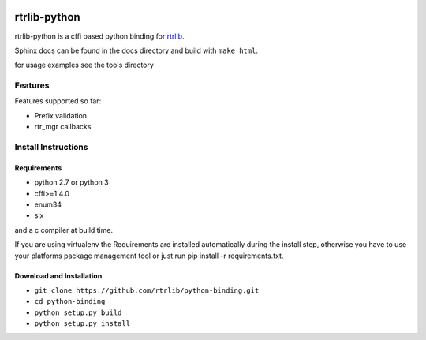 |docs|

=============
rtrlib-python
=============

rtrlib-python is a cffi based python binding for rtrlib_.

.. _rtrlib: https://github.com/rtrlib/rtrlib

Sphinx docs can be found in the docs directory and build with ``make html``.

for usage examples see the tools directory

Features
--------
Features supported so far:

- Prefix validation
- rtr_mgr callbacks



Install Instructions
--------------------

Requirements
''''''''''''
- python 2.7 or python 3
- cffi>=1.4.0
- enum34
- six

and a c compiler at build time.

If you are using virtualenv the Requirements are installed automatically during the install step, otherwise you have to use your platforms package management tool or just run pip install -r requirements.txt.


Download and Installation
'''''''''''''''''''''''''

- ``git clone https://github.com/rtrlib/python-binding.git``
- ``cd python-binding``
- ``python setup.py build``
- ``python setup.py install``


.. |docs| image:: https://readthedocs.org/projects/python-rtrlib/badge/?version=latest
    :target: http://python-rtrlib.readthedocs.io/en/latest/?badge=latest
    :alt: Documentation Status
